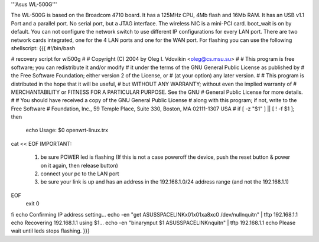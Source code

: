 '''Asus WL-500G'''

The WL-500G is based on the Broadcom 4710 board. It has a 125MHz CPU, 4Mb flash and 16Mb RAM.
It has an USB v1.1 Port and a parallel port. No serial port, but a JTAG interface.
The wireless NIC is a mini-PCI card. boot_wait is on by default. 
You can not configure the network switch to use different IP configurations for every LAN port.
There are two network cards integrated, one for the 4 LAN ports and one for the WAN port. 
For flashing you can use the following shellscript:
{{{
#!/bin/bash

# recovery script for wl500g
#
# Copyright (C) 2004 by Oleg I. Vdovikin <oleg@cs.msu.su>
#
# This program is free software; you can redistribute it and/or modify
# it under the terms of the GNU General Public License as published by
# the Free Software Foundation; either version 2 of the License, or
# (at your option) any later version.
#
# This program is distributed in the hope that it will be useful,
# but WITHOUT ANY WARRANTY; without even the implied warranty of
# MERCHANTABILITY or FITNESS FOR A PARTICULAR PURPOSE. See the GNU
# General Public License for more details.
#
# You should have received a copy of the GNU General Public License
# along with this program; if not, write to the Free Software
# Foundation, Inc., 59 Temple Place, Suite 330, Boston, MA 02111-1307 USA
#
if [ -z "$1" ] || [ ! -f $1 ]; then
    echo Usage: $0 openwrt-linux.trx
cat << EOF
IMPORTANT:
   1) be sure POWER led is flashing (If this is not a case
      poweroff the device, push the reset button & power on
      it again, then release button)
   2) connect your pc to the LAN port
   3) be sure your link is up and has an address in the
      192.168.1.0/24 address range (and not the 192.168.1.1)
EOF
    exit 0
fi
echo Confirming IP address setting...
echo -en "get ASUSSPACELINK\x01\x01\xa8\xc0 /dev/null\nquit\n" | tftp 192.168.1.1
echo Recovering 192.168.1.1 using $1...
echo -en "binary\nput $1 ASUSSPACELINK\nquit\n" | tftp 192.168.1.1
echo Please wait until leds stops flashing.
}}}

